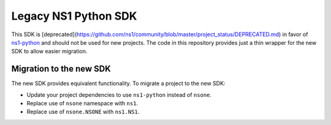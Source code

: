 Legacy NS1 Python SDK
=====================

This SDK is [deprecated](https://github.com/ns1/community/blob/master/project_status/DEPRECATED.md) in favor of `ns1-python <https://github.com/ns1/ns1-python>`_
and should not be used for new projects. The code in this repository provides
just a thin wrapper for the new SDK to allow easier migration.

Migration to the new SDK
------------------------

The new SDK provides equivalent functionality. To migrate a project to the new
SDK:

* Update your project dependencies to use ``ns1-python`` instead of ``nsone``.
* Replace use of ``nsone`` namespace with ``ns1``.
* Replace use of ``nsone.NSONE`` with ``ns1.NS1``.
